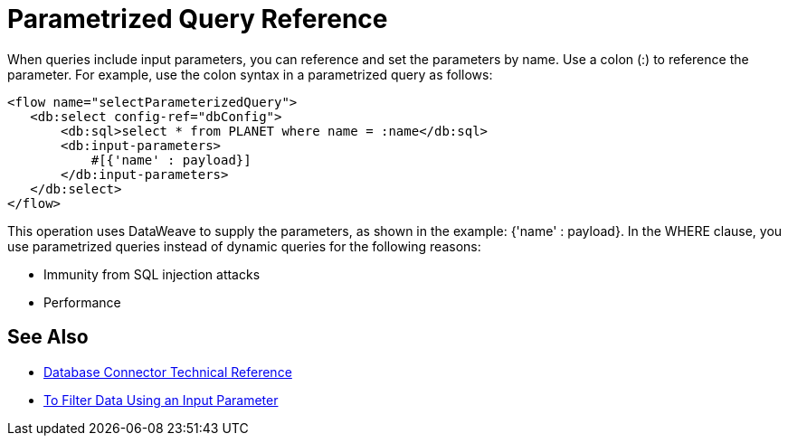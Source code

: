 = Parametrized Query Reference

When queries include input parameters, you can reference and set the parameters by name. Use a colon (:) to reference the parameter. For example, use the colon syntax in a parametrized query as follows:

[source,xml,linenums]
----
<flow name="selectParameterizedQuery">
   <db:select config-ref="dbConfig">
       <db:sql>select * from PLANET where name = :name</db:sql>
       <db:input-parameters>
           #[{'name' : payload}]
       </db:input-parameters>
   </db:select>
</flow>
----

This operation uses DataWeave to supply the parameters, as shown in the example: {'name' : payload}. In the WHERE clause, you use parametrized queries instead of dynamic queries for the following reasons:

* Immunity from SQL injection attacks
* Performance

== See Also

* link:/connectors/database-documentation[Database Connector Technical Reference]
* link:/connectors/db-filter-query-task[To Filter Data Using an Input Parameter]
